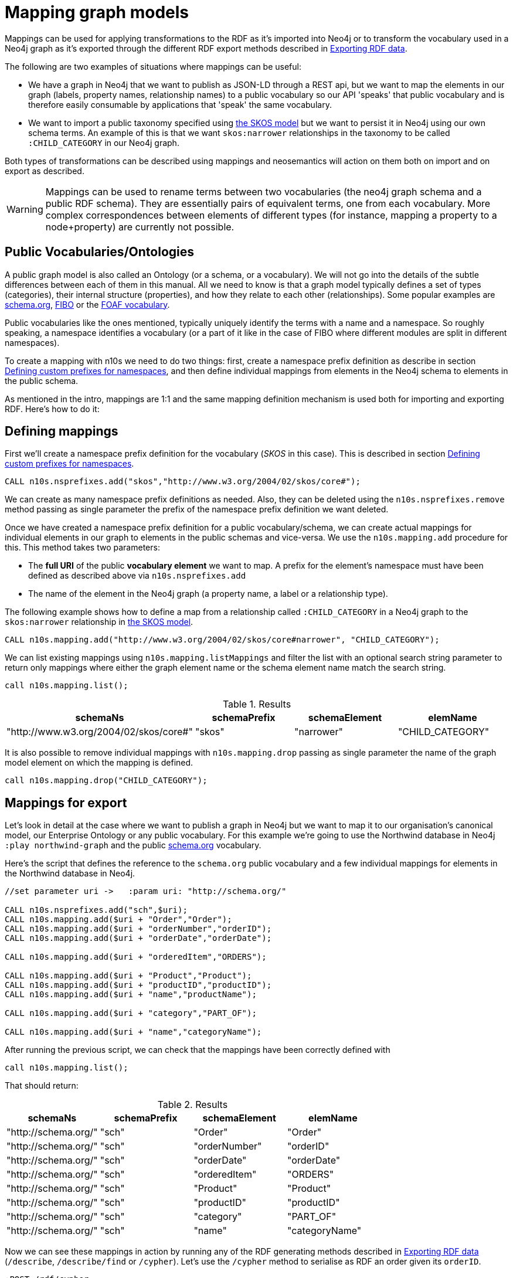 = Mapping graph models
:page-pagination:

Mappings can be used for applying transformations to the RDF as it's imported into Neo4j or to transform the vocabulary used in a Neo4j graph as it's exported through the different RDF export methods described in xref:export.adoc[Exporting RDF data].

The following are two examples of situations where mappings can be useful:

* We have a graph in Neo4j that we want to publish as JSON-LD through a REST api, but we want to map the elements in our graph (labels, property names, relationship names) to a public vocabulary so our API 'speaks' that public vocabulary and is therefore easily consumable by applications that 'speak' the same vocabulary.
* We want to import a public taxonomy specified using https://www.w3.org/TR/skos-primer/#sechierarchy[the SKOS model] but we want to persist it in Neo4j using our own schema terms. An example of this is that we want `skos:narrower` relationships in the taxonomy to  be called `:CHILD_CATEGORY` in our Neo4j graph.

Both types of transformations can be described using mappings and neosemantics will action on them both on import and on export as described.

[WARNING]
Mappings can be used to rename terms between two vocabularies (the neo4j graph schema and a public RDF schema). They are essentially pairs of equivalent terms, one from each vocabulary. More complex correspondences between elements of different types (for instance, mapping a property to a node+property) are currently not possible.

== Public Vocabularies/Ontologies

A public graph model is also called an Ontology (or a schema, or a vocabulary).
We will not go into the details of the subtle differences between each of them in this manual.
All we need to know is that a graph model typically defines a set of types (categories), their internal structure (properties), and how they relate to each other (relationships).
Some popular examples are https://schema.org/[schema.org], https://edmcouncil.org/page/aboutfiboreview[FIBO] or the http://xmlns.com/foaf/spec/[FOAF vocabulary].

Public vocabularies like the ones mentioned, typically uniquely identify the terms with a name and a namespace.  So roughly speaking, a namespace identifies a vocabulary (or a part of it like in the case of FIBO where different modules are split in different namespaces).

To create a mapping with n10s we need to do two things: first, create a namespace prefix definition as describe in section xref:import.adoc#custom-prefixes-for-namespaces[Defining custom prefixes for namespaces], and then define individual mappings from elements in the Neo4j schema to elements in the public schema.

As mentioned in the intro, mappings are 1:1 and the same mapping definition mechanism is used both for importing and exporting RDF. Here's how to do it:

== Defining mappings
First we'll create a namespace prefix definition for the vocabulary (_SKOS_ in this case). This is described in section xref:import.adoc#custom-prefixes-for-namespaces[Defining custom prefixes for namespaces].

[source,Cypher]
----
CALL n10s.nsprefixes.add("skos","http://www.w3.org/2004/02/skos/core#");
----

We can create as many namespace prefix definitions as needed. Also, they can be deleted using the `n10s.nsprefixes.remove` method passing as single parameter the prefix of the namespace prefix definition we want deleted.

Once we have created a namespace prefix definition for a public vocabulary/schema, we can create actual mappings for individual elements in our graph to elements in the public schemas and vice-versa. We use the `n10s.mapping.add` procedure for this. This method takes two parameters:

 * The *full URI* of the public *vocabulary element* we want to map. A prefix for the element's namespace must have been defined as described above via `n10s.nsprefixes.add`
 * The name of the element in the Neo4j graph (a property name, a label or a relationship type).

The following example shows how to define a map from a relationship called `:CHILD_CATEGORY` in a Neo4j graph to the `skos:narrower` relationship in https://www.w3.org/TR/skos-primer/#sechierarchy[the SKOS model].

[source,Cypher]
----
CALL n10s.mapping.add("http://www.w3.org/2004/02/skos/core#narrower", "CHILD_CATEGORY");
----

We can list existing mappings using `n10s.mapping.listMappings` and filter the list with an optional search string parameter to return only mappings where either the graph element name or the schema element name match the search string.

[source,Cypher]
----
call n10s.mapping.list();
----

.Results
[options="header"]
|===
| schemaNs                                | schemaPrefix | schemaElement | elemName
| "http://www.w3.org/2004/02/skos/core#"  | "skos"       | "narrower"    | "CHILD_CATEGORY"
|===


It is also possible to remove individual mappings with `n10s.mapping.drop` passing as single parameter the name of the graph model element on which the mapping is defined.

[source,Cypher]
----
call n10s.mapping.drop("CHILD_CATEGORY");
----

== Mappings for export

Let's look in detail at the case where we want to publish a graph in Neo4j but we want to map it to our organisation's canonical model, our Enterprise Ontology or any public vocabulary. For this example we're going to use the Northwind database in Neo4j `:play northwind-graph` and the public https://schema.org/[schema.org] vocabulary.

Here's the script that defines the reference to the `schema.org` public vocabulary and a few individual mappings for elements in the Northwind database in Neo4j.

[source,Cypher]
----
//set parameter uri ->   :param uri: "http://schema.org/"

CALL n10s.nsprefixes.add("sch",$uri);
CALL n10s.mapping.add($uri + "Order","Order");
CALL n10s.mapping.add($uri + "orderNumber","orderID");
CALL n10s.mapping.add($uri + "orderDate","orderDate");

CALL n10s.mapping.add($uri + "orderedItem","ORDERS");

CALL n10s.mapping.add($uri + "Product","Product");
CALL n10s.mapping.add($uri + "productID","productID");
CALL n10s.mapping.add($uri + "name","productName");

CALL n10s.mapping.add($uri + "category","PART_OF");

CALL n10s.mapping.add($uri + "name","categoryName");
----

After running the previous script, we can check that the mappings have been correctly defined with

[source,Cypher]
----
call n10s.mapping.list();
----

That should return:

.Results
[options="header"]
|===
| schemaNs                                | schemaPrefix | schemaElement | elemName
|"http://schema.org/"|"sch"         |"Order"        |"Order"
|"http://schema.org/"|"sch"         |"orderNumber"  |"orderID"
|"http://schema.org/"|"sch"         |"orderDate"    |"orderDate"
|"http://schema.org/"|"sch"         |"orderedItem"  |"ORDERS"
|"http://schema.org/"|"sch"         |"Product"      |"Product"
|"http://schema.org/"|"sch"         |"productID"    |"productID"
|"http://schema.org/"|"sch"         |"category"     |"PART_OF"
|"http://schema.org/"|"sch"         |"name"         |"categoryName"
|===


Now we can see these mappings in action by running any of the RDF generating methods described in xref:export.adoc[Exporting RDF data] (`/describe`, `/describe/find` or `/cypher`).
Let's use the `/cypher` method to serialise as RDF an order given its `orderID`.


[source,Cypher]
----
:POST /rdf/cypher
{ "cypher" : "MATCH path = (n:Order { orderID : '10785'})-[:ORDERS]->()-[:PART_OF]->(:Category { categoryName : 'Beverages'}) RETURN path " , "format": "RDF/XML" , "mappedElemsOnly" : true }
----

The Cypher query uses the elements in the Neo4j graph but the generated RDF uses schema.org vocabulary elements. The mapping we just defined is bridging the two. Note that the mapping is completely dynamic which means that any change to the mapping definition will be applied to any subsequent request.

[WARNING]
Elements for which no mapping has been defined will use the default Neo4j schema but we can specify that only mapped elements are to be exported by setting the `mappedElemsOnly` parameter to `true` in the request.

Here's the output generated by the previous request:

[source,RDF]
----
<?xml version="1.0" encoding="UTF-8"?>
<rdf:RDF
	xmlns:neovoc="neo4j://com.neo4j/voc#"
	xmlns:neoind="neo4j://com.neo4j/indiv#"
	xmlns:sch="http://schema.org/"
	xmlns:rdf="http://www.w3.org/1999/02/22-rdf-syntax-ns#">

<rdf:Description rdf:about="neo4j://com.neo4j/indiv#786">
	<rdf:type rdf:resource="http://schema.org/Order"/>
	<sch:orderNumber>10785</sch:orderNumber>
	<sch:orderDate>1997-12-18 00:00:00.000</sch:orderDate>
</rdf:Description>

<rdf:Description rdf:about="neo4j://com.neo4j/indiv#74">
	<rdf:type rdf:resource="http://schema.org/Product"/>
	<sch:productID>75</sch:productID>
	<neovoc:productName>Rhönbräu Klosterbier</neovoc:productName>
</rdf:Description>

<rdf:Description rdf:about="neo4j://com.neo4j/indiv#80">
	<sch:name>Beverages</sch:name>
</rdf:Description>

<rdf:Description rdf:about="neo4j://com.neo4j/indiv#786">
	<sch:orderedItem rdf:resource="neo4j://com.neo4j/indiv#74"/>
</rdf:Description>

<rdf:Description rdf:about="neo4j://com.neo4j/indiv#74">
	<sch:category rdf:resource="neo4j://com.neo4j/indiv#80"/>
</rdf:Description>

</rdf:RDF>
----

There's another example of use of mappings for export in https://jbarrasa.com/2018/10/18/quickgraph7-creating-a-schema-org-linked-data-endpoint-on-neo4j-in/[this blog post].

== Mappings for import

In this section we'll see how to use mappings to apply changes to an RDF dataset on ingestion using the RDF import procedures described in xref:import.adoc[Importing RDF Data].

Let's say we are importing into Neo4j the https://permid.org/download[the Open PermID dataset] from Thomson Reuters. Here is a small fragment of the 'Person' file:

[source,RDF]
----
@prefix vcard: <http://www.w3.org/2006/vcard/ns#> .
@prefix xsd: <http://www.w3.org/2001/XMLSchema#> .
@prefix permid: <https://permid.org/> .

permid:1-34419230351
  a vcard:Person ;
  vcard:given-name "Keith"^^xsd:string .

permid:1-34419198943
  vcard:family-name "Peltz"^^xsd:string ;
  vcard:given-name "Maxwell"^^xsd:string ;
  vcard:additional-name "S"^^xsd:string ;
  a vcard:Person .

permid:1-34418273443
  vcard:family-name "Benner"^^xsd:string ;
  vcard:given-name "Thomas"^^xsd:string ;
  a vcard:Person ;
  vcard:friend-of <https://permid.org/1-34419230351> .
----

As part of the import process, we want to drop the namespaces (as described in xref:import.adoc[Importing RDF Data], this can be done using the `handleVocabUris: "IGNORE"` configuration) *BUT* in this case, we also want to create more neo4j-friendly names for properties. We want to get rid of the dashes in property names like `given-name` or `additional-name` and use 'camelCase' notation instead. The way to tell Neosemantics to do that is by defining a model mapping and setting the `handleVocabUris` parameter on import to `'MAP'`.

We'll start by defining a mapping like the one we defined for exporting RDF. Note that the properties we want to map are all in the same `vcard` vocabulary: `http://www.w3.org/2006/vcard/ns#`.  The following script should do the job:

[source,Cypher]
----
WITH
[{ neoSchemaElem : "givenName", publicSchemaElem:	"given-name" },
{ neoSchemaElem : "familyName", publicSchemaElem: "family-name" },
{ neoSchemaElem : "additionalName", publicSchemaElem: "additional-name" },
{ neoSchemaElem : "FRIEND_OF", publicSchemaElem: "friend-of" }] AS mappings,
"http://www.w3.org/2006/vcard/ns#" AS vcardUri

CALL n10s.nsprefixes.add("vcard",vcardUri) YIELD namespace
UNWIND mappings as m
CALL n10s.mapping.add(vcardUri + m.publicSchemaElem,m.neoSchemaElem) YIELD schemaElement
RETURN count(schemaElement) AS mappingsDefined;
----

Just like we did in the previous section, we define a namespace prefix for the vocabulary with `n10s.nsprefixes.add` and then we add individual mappings for elements in the vocabulary with `n10s.mapping.add`.
If there were multiple vocabularies to map, we would just need repeat the process for each of them.

Now we can check that the mappings are correctly defined by running:

[source,Cypher]
----
CALL n10s.mapping.list();
----

.Results
[options="header"]
|===
| schemaNs                                | schemaPrefix | schemaElement | elemName
|"http://www.w3.org/2006/vcard/ns#"|"vcard"       |"given-name"     |"givenName"
|"http://www.w3.org/2006/vcard/ns#"|"vcard"       |"family-name"    |"familyName"
|"http://www.w3.org/2006/vcard/ns#"|"vcard"       |"additional-name"|"additionalName"
|"http://www.w3.org/2006/vcard/ns#"|"vcard"       |"friend-of"      |"FRIEND_OF"
|===

Important to note that when using the option `handleVocabUris: "MAP"` in our Graph Config, all non-mapped vocabulary elements in any RDF that we import will get the default treatment they get when the `'IGNORE'` option is selected.

Once the mappings are defined and the Graph Config set to `handleVocabUris: 'MAP'`, we can run the import process as described in xref:import.adoc[Importing RDF Data] as follows:

[source,Cypher]
----
CALL n10s.graphconfig.init({handleVocabUris: 'MAP'});

CALL n10s.rdf.import.fetch("https://github.com/neo4j-labs/neosemantics/raw/3.5/docs/rdf/permid-person-fragment.ttl","Turtle");
----

After data load, we will be able to query the imported graph with a much more friendly cypher:

[source,Cypher]
----
MATCH (n:Person)
RETURN n.uri AS uri, n.familyName as familyName
LIMIT 10;
----

.Results
[options="header"]
|===
| uri                                | familyName
|"https://permid.org/1-34419230351"|null
|"https://permid.org/1-34418273443"|"Benner"
|"https://permid.org/1-34419198943"|"Peltz"
|===


[NOTE]
The combination of a mapping definition plus the use of the `handleVocabUris: 'MAP'` configuration can be applied not only to the `n10s.rdf.import.\*` procedures but also to the preview ones `n10s.rdf.preview.*`.
